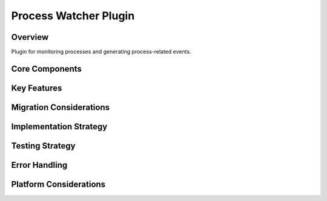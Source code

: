 Process Watcher Plugin
===================

Overview
--------
Plugin for monitoring processes and generating process-related events.

Core Components
-------------

Key Features
----------

Migration Considerations
---------------------

Implementation Strategy
--------------------

Testing Strategy
-------------

Error Handling
------------

Platform Considerations
-------------------- 